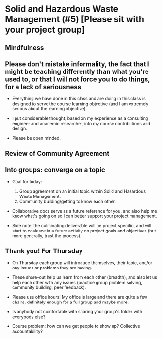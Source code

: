 * Solid and Hazardous Waste Management (#5) [Please sit with your project group]
** Mindfulness

** Please don't mistake informality, the fact that I might be teaching differently than what you're used to, or that I will not force you to do things, for a lack of seriousness

- Everything we have done in this class and are doing in this class is
  designed to serve the course learning objective (and I am extremely
  serious about the learning objective).

- I put considerable thought, based on my experience as a consulting
  engineer and academic researcher, into my course contributions and
  design.

- Please be open minded.

** Review of Community Agreement

** Into groups: converge on a topic

- Goal for today:

  1. Group agreement on an initial topic within Solid and Hazardous Waste
     Management.
  2. Community building/getting to know each other.

- Collaborative docs serve as a future reference for you, and also
  help me know what's going on so I can better support your project
  management.

- Side note: the culminating deliverable will be project specific, and
  will start to coalesce in a future activity on project goals and
  objectives (but more generally, trust the process).

** Thank you! For Thursday

- On Thursday each group will introduce themselves, their topic,
  and/or any issues or problems they are having.

- These share-out help us learn from each other (breadth), and also
  let us help each other with any issues (practice group problem
  solving, community building, peer feedback).

- Please use office hours! My office is large and there are quite a
  few chairs; definitely enough for a full group and maybe more.

- Is anybody not comfortable with sharing your group's folder with
  everybody else?

- Course problem: how can we get people to show up? Collective
  accountability?
